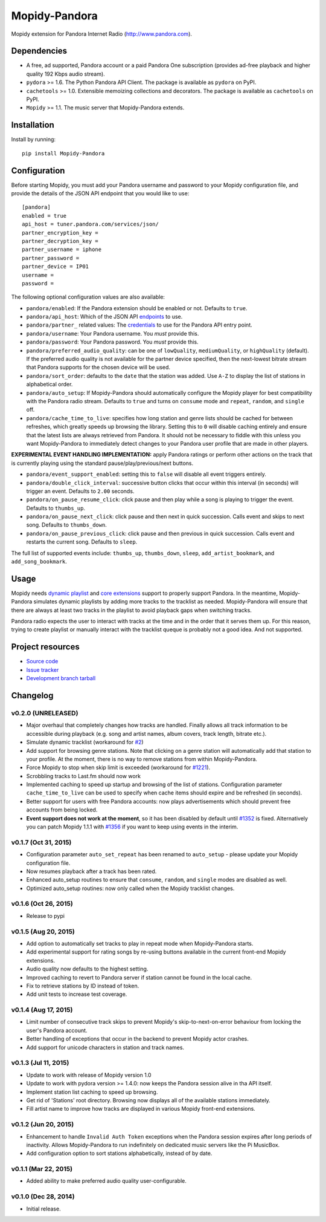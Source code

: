 **************
Mopidy-Pandora
**************

.. image:: https://img.shields.io/pypi/v/Mopidy-Pandora.svg?style=flat
    :target: https://pypi.python.org/pypi/Mopidy-Pandora/
    :alt: Latest PyPI version

.. image:: https://img.shields.io/pypi/dm/Mopidy-Pandora.svg?style=flat
    :target: https://pypi.python.org/pypi/Mopidy-Pandora/
    :alt: Number of PyPI downloads

.. image:: https://img.shields.io/travis/rectalogic/mopidy-pandora/develop.svg?style=flat
    :target: https://travis-ci.org/rectalogic/mopidy-pandora
    :alt: Travis CI build status

.. image:: https://img.shields.io/coveralls/rectalogic/mopidy-pandora/develop.svg?style=flat
   :target: https://coveralls.io/r/rectalogic/mopidy-pandora?branch=develop
   :alt: Test coverage

Mopidy extension for Pandora Internet Radio (http://www.pandora.com).


Dependencies
============

- A free, ad supported, Pandora account or a paid Pandora One subscription (provides ad-free playback and higher quality
  192 Kbps audio stream).

- ``pydora`` >= 1.6. The Python Pandora API Client. The package is available as ``pydora`` on PyPI.

- ``cachetools`` >= 1.0. Extensible memoizing collections and decorators. The package is available as ``cachetools``
  on PyPI.

- ``Mopidy`` >= 1.1. The music server that Mopidy-Pandora extends.


Installation
============

Install by running::

    pip install Mopidy-Pandora


Configuration
=============

Before starting Mopidy, you must add your Pandora username and password to your Mopidy configuration file, and provide
the details of the JSON API endpoint that you would like to use::

    [pandora]
    enabled = true
    api_host = tuner.pandora.com/services/json/
    partner_encryption_key =
    partner_decryption_key =
    partner_username = iphone
    partner_password =
    partner_device = IP01
    username =
    password =
The following optional configuration values are also available:

- ``pandora/enabled``: If the Pandora extension should be enabled or not. Defaults to ``true``.

- ``pandora/api_host``: Which of the JSON API `endpoints <http://6xq.net/pandora-apidoc/json/>`_ to use.

- ``pandora/partner_`` related values: The `credentials <http://6xq.net/playground/pandora-apidoc/json/partners/#partners>`_ to use for the Pandora API entry point.

- ``pandora/username``: Your Pandora username. You *must* provide this.

- ``pandora/password``: Your Pandora password. You *must* provide this.

- ``pandora/preferred_audio_quality``: can be one of ``lowQuality``, ``mediumQuality``, or ``highQuality`` (default). If the
  preferred audio quality is not available for the partner device specified, then the next-lowest bitrate stream that
  Pandora supports for the chosen device will be used.

- ``pandora/sort_order``: defaults to the ``date`` that the station was added. Use ``A-Z`` to display the list of stations in
  alphabetical order.

- ``pandora/auto_setup``: If Mopidy-Pandora should automatically configure the Mopidy player for best compatibility
  with the Pandora radio stream. Defaults to ``true`` and turns on ``consume`` mode and ``repeat``, ``random``, and
  ``single`` off.

- ``pandora/cache_time_to_live``: specifies how long station and genre lists should be cached for between refreshes,
  which greatly speeds up browsing the library. Setting this to ``0`` will disable caching entirely and ensure that the
  latest lists are always retrieved from Pandora. It should not be necessary to fiddle with this unless you want
  Mopidy-Pandora to immediately detect changes to your Pandora user profile that are made in other players.

**EXPERIMENTAL EVENT HANDLING IMPLEMENTATION:** apply Pandora ratings or perform other actions on the track that is
currently playing using the standard pause/play/previous/next buttons.

- ``pandora/event_support_enabled``: setting this to ``false`` will disable all event triggers entirely.
- ``pandora/double_click_interval``: successive button clicks that occur within this interval (in seconds) will
  trigger an event. Defaults to ``2.00`` seconds.
- ``pandora/on_pause_resume_click``: click pause and then play while a song is playing to trigger the event. Defaults
  to ``thumbs_up``.
- ``pandora/on_pause_next_click``: click pause and then next in quick succession. Calls event and skips to next song.
  Defaults to ``thumbs_down``.
- ``pandora/on_pause_previous_click``: click pause and then previous in quick succession. Calls event and restarts the
  current song. Defaults to ``sleep``.

The full list of supported events include: ``thumbs_up``, ``thumbs_down``, ``sleep``, ``add_artist_bookmark``, and
``add_song_bookmark``.

Usage
=====

Mopidy needs `dynamic playlist <https://github.com/mopidy/mopidy/issues/620>`_ and
`core extensions <https://github.com/mopidy/mopidy/issues/1100>`_ support to properly support Pandora. In the meantime,
Mopidy-Pandora simulates dynamic playlists by adding more tracks to the tracklist as needed.  Mopidy-Pandora will
ensure that there are always at least two tracks in the playlist to avoid playback gaps when switching tracks.

Pandora radio expects the user to interact with tracks at the time and in the order that it serves them up. For this
reason, trying to create playlist or manually interact with the tracklist queque is probably not a good idea. And not
supported.


Project resources
=================

- `Source code <https://github.com/rectalogic/mopidy-pandora>`_
- `Issue tracker <https://github.com/rectalogic/mopidy-pandora/issues>`_
- `Development branch tarball <https://github.com/rectalogic/mopidy-pandora/archive/develop.tar.gz#egg=Mopidy-Pandora-dev>`_


Changelog
=========

v0.2.0 (UNRELEASED)
-------------------

- Major overhaul that completely changes how tracks are handled. Finally allows all track information to be accessible
  during playback (e.g. song and artist names, album covers, track length, bitrate etc.).
- Simulate dynamic tracklist (workaround for `#2 <https://github.com/rectalogic/mopidy-pandora/issues/2)>`_)
- Add support for browsing genre stations. Note that clicking on a genre station will automatically add that station to
  your profile. At the moment, there is no way to remove stations from within Mopidy-Pandora.
- Force Mopidy to stop when skip limit is exceeded (workaround for `#1221 <https://github.com/mopidy/mopidy/issues/1221>`_).
- Scrobbling tracks to Last.fm should now work
- Implemented caching to speed up startup and browsing of the list of stations. Configuration parameter
  ``cache_time_to_live`` can be used to specify when cache items should expire and be refreshed (in seconds).
- Better support for users with free Pandora accounts: now plays advertisements which should prevent free accounts
  from being locked.
- **Event support does not work at the moment**, so it has been disabled by default until
  `#1352 <https://github.com/mopidy/mopidy/issues/1352>`_ is fixed. Alternatively you can patch Mopidy 1.1.1 with
  `#1356 <https://github.com/mopidy/mopidy/pull/1356>`_ if you want to keep using events in the interim.

v0.1.7 (Oct 31, 2015)
---------------------

- Configuration parameter ``auto_set_repeat`` has been renamed to ``auto_setup`` - please update your Mopidy
  configuration file.
- Now resumes playback after a track has been rated.
- Enhanced auto_setup routines to ensure that ``consume``, ``random``, and ``single`` modes are disabled as well.
- Optimized auto_setup routines: now only called when the Mopidy tracklist changes.

v0.1.6 (Oct 26, 2015)
---------------------

- Release to pypi

v0.1.5 (Aug 20, 2015)
---------------------

- Add option to automatically set tracks to play in repeat mode when Mopidy-Pandora starts.
- Add experimental support for rating songs by re-using buttons available in the current front-end Mopidy extensions.
- Audio quality now defaults to the highest setting.
- Improved caching to revert to Pandora server if station cannot be found in the local cache.
- Fix to retrieve stations by ID instead of token.
- Add unit tests to increase test coverage.

v0.1.4 (Aug 17, 2015)
---------------------

- Limit number of consecutive track skips to prevent Mopidy's skip-to-next-on-error behaviour from locking the user's
  Pandora account.
- Better handling of exceptions that occur in the backend to prevent Mopidy actor crashes.
- Add support for unicode characters in station and track names.

v0.1.3 (Jul 11, 2015)
---------------------

- Update to work with release of Mopidy version 1.0
- Update to work with pydora version >= 1.4.0: now keeps the Pandora session alive in tha API itself.
- Implement station list caching to speed up browsing.
- Get rid of 'Stations' root directory. Browsing now displays all of the available stations immediately.
- Fill artist name to improve how tracks are displayed in various Mopidy front-end extensions.

v0.1.2 (Jun 20, 2015)
---------------------

- Enhancement to handle ``Invalid Auth Token`` exceptions when the Pandora session expires after long periods of
  inactivity. Allows Mopidy-Pandora to run indefinitely on dedicated music servers like the Pi MusicBox.
- Add configuration option to sort stations alphabetically, instead of by date.

v0.1.1 (Mar 22, 2015)
---------------------

- Added ability to make preferred audio quality user-configurable.

v0.1.0 (Dec 28, 2014)
---------------------

- Initial release.
